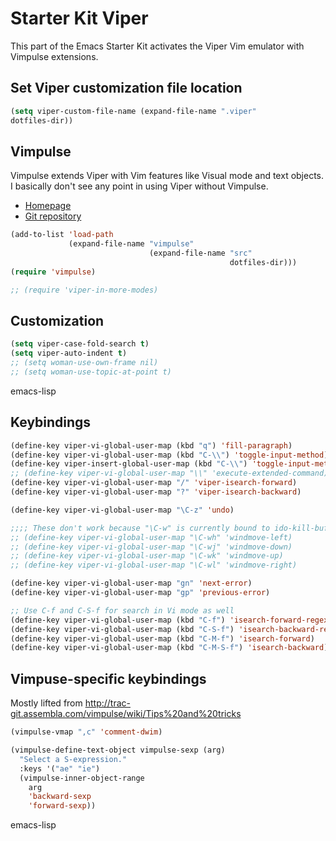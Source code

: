* Starter Kit Viper
This part of the Emacs Starter Kit activates the Viper Vim emulator
with Vimpulse extensions.

** Set Viper customization file location
#+srcname: name
#+begin_src emacs-lisp 
  (setq viper-custom-file-name (expand-file-name ".viper"
  dotfiles-dir))
#+end_src

** Vimpulse
Vimpulse extends Viper with Vim features like Visual mode and text
objects. I basically don't see any point in using Viper without
Vimpulse.
- [[http://www.emacswiki.org/emacs/Vimpulse][Homepage]]
- [[http://www.assembla.com/spaces/vimpulse/trac_git_tool][Git repository]]
#+begin_src emacs-lisp
  (add-to-list 'load-path
               (expand-file-name "vimpulse"
                                 (expand-file-name "src"
                                                   dotfiles-dir)))
  (require 'vimpulse)

  ;; (require 'viper-in-more-modes)
#+end_src

** Customization
#+begin_src emacs-lisp
  (setq viper-case-fold-search t)
  (setq viper-auto-indent t)
  ;; (setq woman-use-own-frame nil)
  ;; (setq woman-use-topic-at-point t)
#+end_src emacs-lisp

** Keybindings
#+begin_src emacs-lisp
  (define-key viper-vi-global-user-map (kbd "q") 'fill-paragraph)
  (define-key viper-vi-global-user-map (kbd "C-\\") 'toggle-input-method)
  (define-key viper-insert-global-user-map (kbd "C-\\") 'toggle-input-method)
  ;; (define-key viper-vi-global-user-map "\\" 'execute-extended-command)
  (define-key viper-vi-global-user-map "/" 'viper-isearch-forward)
  (define-key viper-vi-global-user-map "?" 'viper-isearch-backward)

  (define-key viper-vi-global-user-map "\C-z" 'undo)

  ;;;; These don't work because "\C-w" is currently bound to ido-kill-buffer
  ;; (define-key viper-vi-global-user-map "\C-wh" 'windmove-left)
  ;; (define-key viper-vi-global-user-map "\C-wj" 'windmove-down)
  ;; (define-key viper-vi-global-user-map "\C-wk" 'windmove-up)
  ;; (define-key viper-vi-global-user-map "\C-wl" 'windmove-right)

  (define-key viper-vi-global-user-map "gn" 'next-error)
  (define-key viper-vi-global-user-map "gp" 'previous-error)

  ;; Use C-f and C-S-f for search in Vi mode as well
  (define-key viper-vi-global-user-map (kbd "C-f") 'isearch-forward-regexp)
  (define-key viper-vi-global-user-map (kbd "C-S-f") 'isearch-backward-regexp)
  (define-key viper-vi-global-user-map (kbd "C-M-f") 'isearch-forward)
  (define-key viper-vi-global-user-map (kbd "C-M-S-f") 'isearch-backward)
#+end_src

** Vimpuse-specific keybindings
Mostly lifted from
http://trac-git.assembla.com/vimpulse/wiki/Tips%20and%20tricks
#+begin_src emacs-lisp
  (vimpulse-vmap ",c" 'comment-dwim)

  (vimpulse-define-text-object vimpulse-sexp (arg)
    "Select a S-expression."
    :keys '("ae" "ie")
    (vimpulse-inner-object-range
      arg
      'backward-sexp
      'forward-sexp))
#+end_src emacs-lisp

